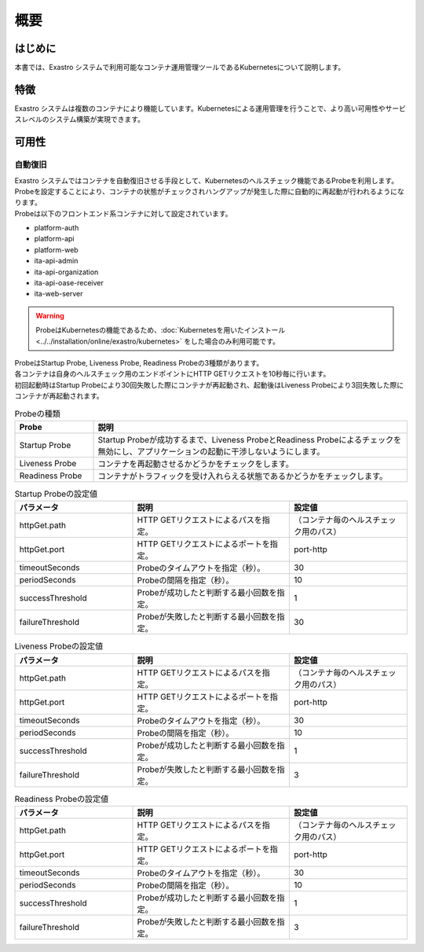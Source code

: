 ====
概要
====

はじめに
========

| 本書では、Exastro システムで利用可能なコンテナ運用管理ツールであるKubernetesについて説明します。

特徴
====

| Exastro システムは複数のコンテナにより機能しています。Kubernetesによる運用管理を行うことで、より高い可用性やサービスレベルのシステム構築が実現できます。

可用性
======

自動復旧
--------

| Exastro システムではコンテナを自動復旧させる手段として、Kubernetesのヘルスチェック機能であるProbeを利用します。
| Probeを設定することにより、コンテナの状態がチェックされハングアップが発生した際に自動的に再起動が行われるようになります。

| Probeは以下のフロントエンド系コンテナに対して設定されています。

- platform-auth
- platform-api
- platform-web
- ita-api-admin
- ita-api-organization
- ita-api-oase-receiver
- ita-web-server

.. warning::
  | ProbeはKubernetesの機能であるため、:doc:`Kubernetesを用いたインストール<../../installation/online/exastro/kubernetes>` をした場合のみ利用可能です。

| ProbeはStartup Probe, Liveness Probe, Readiness Probeの3種類があります。
| 各コンテナは自身のヘルスチェック用のエンドポイントにHTTP GETリクエストを10秒毎に行います。
| 初回起動時はStartup Probeにより30回失敗した際にコンテナが再起動され、起動後はLiveness Probeにより3回失敗した際にコンテナが再起動されます。

.. list-table:: Probeの種類
   :widths: 20, 80
   :header-rows: 1
   :align: left

   * - Probe
     - 説明
   * - Startup Probe
     - Startup Probeが成功するまで、Liveness ProbeとReadiness Probeによるチェックを無効にし、アプリケーションの起動に干渉しないようにします。
   * - Liveness Probe
     - コンテナを再起動させるかどうかをチェックをします。
   * - Readiness Probe
     - コンテナがトラフィックを受け入れらえる状態であるかどうかをチェックします。

.. list-table:: Startup Probeの設定値
   :widths: 30, 40, 30
   :header-rows: 1
   :align: left

   * - パラメータ
     - 説明
     - 設定値
   * - httpGet.path
     - HTTP GETリクエストによるパスを指定。
     - （コンテナ毎のヘルスチェック用のパス）
   * - httpGet.port
     - HTTP GETリクエストによるポートを指定。
     - port-http
   * - timeoutSeconds
     - Probeのタイムアウトを指定（秒）。
     - 30
   * - periodSeconds
     - Probeの間隔を指定（秒）。
     - 10
   * - successThreshold
     - Probeが成功したと判断する最小回数を指定。
     - 1
   * - failureThreshold
     - Probeが失敗したと判断する最小回数を指定。
     - 30

.. list-table:: Liveness Probeの設定値
   :widths: 30, 40, 30
   :header-rows: 1
   :align: left

   * - パラメータ
     - 説明
     - 設定値
   * - httpGet.path
     - HTTP GETリクエストによるパスを指定。
     - （コンテナ毎のヘルスチェック用のパス）
   * - httpGet.port
     - HTTP GETリクエストによるポートを指定。
     - port-http
   * - timeoutSeconds
     - Probeのタイムアウトを指定（秒）。
     - 30
   * - periodSeconds
     - Probeの間隔を指定（秒）。
     - 10
   * - successThreshold
     - Probeが成功したと判断する最小回数を指定。
     - 1
   * - failureThreshold
     - Probeが失敗したと判断する最小回数を指定。
     - 3


.. list-table:: Readiness Probeの設定値
   :widths: 30, 40, 30
   :header-rows: 1
   :align: left

   * - パラメータ
     - 説明
     - 設定値
   * - httpGet.path
     - HTTP GETリクエストによるパスを指定。
     - （コンテナ毎のヘルスチェック用のパス）
   * - httpGet.port
     - HTTP GETリクエストによるポートを指定。
     - port-http
   * - timeoutSeconds
     - Probeのタイムアウトを指定（秒）。
     - 30
   * - periodSeconds
     - Probeの間隔を指定（秒）。
     - 10
   * - successThreshold
     - Probeが成功したと判断する最小回数を指定。
     - 1
   * - failureThreshold
     - Probeが失敗したと判断する最小回数を指定。
     - 3

